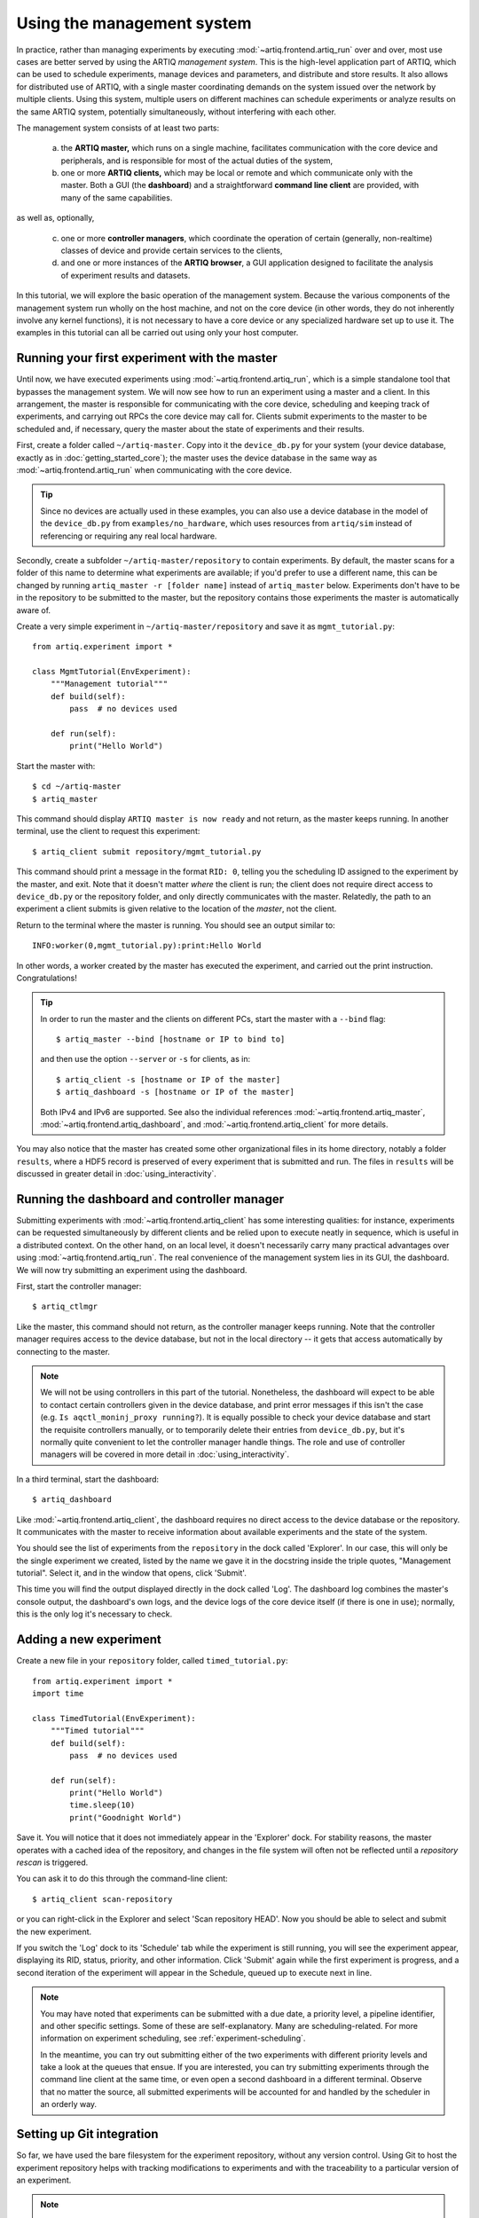 Using the management system
===========================

In practice, rather than managing experiments by executing :mod:`~artiq.frontend.artiq_run` over and over, most use cases are better served by using the ARTIQ *management system*. This is the high-level application part of ARTIQ, which can be used to schedule experiments, manage devices and parameters, and distribute and store results. It also allows for distributed use of ARTIQ, with a single master coordinating demands on the system issued over the network by multiple clients. Using this system, multiple users on different machines can schedule experiments or analyze results on the same ARTIQ system, potentially simultaneously, without interfering with each other.

The management system consists of at least two parts:

    a. the **ARTIQ master,** which runs on a single machine, facilitates communication with the core device and peripherals, and is responsible for most of the actual duties of the system,
    b. one or more **ARTIQ clients,** which may be local or remote and which communicate only with the master. Both a GUI (the **dashboard**) and a straightforward **command line client** are provided, with many of the same capabilities.

as well as, optionally,

    c. one or more **controller managers**, which coordinate the operation of certain (generally, non-realtime) classes of device and provide certain services to the clients,
    d. and one or more instances of the **ARTIQ browser**, a GUI application designed to facilitate the analysis of experiment results and datasets.

In this tutorial, we will explore the basic operation of the management system. Because the various components of the management system run wholly on the host machine, and not on the core device (in other words, they do not inherently involve any kernel functions), it is not necessary to have a core device or any specialized hardware set up to use it. The examples in this tutorial can all be carried out using only your host computer.

Running your first experiment with the master
---------------------------------------------

Until now, we have executed experiments using :mod:`~artiq.frontend.artiq_run`, which is a simple standalone tool that bypasses the management system. We will now see how to run an experiment using a master and a client. In this arrangement, the master is responsible for communicating with the core device, scheduling and keeping track of experiments, and carrying out RPCs the core device may call for. Clients submit experiments to the master to be scheduled and, if necessary, query the master about the state of experiments and their results.

First, create a folder called ``~/artiq-master``. Copy into it the ``device_db.py`` for your system (your device database, exactly as in :doc:`getting_started_core`); the master uses the device database in the same way as :mod:`~artiq.frontend.artiq_run` when communicating with the core device.

.. tip::
    Since no devices are actually used in these examples, you can also use a device database in the model of the ``device_db.py`` from ``examples/no_hardware``, which uses resources from ``artiq/sim`` instead of referencing or requiring any real local hardware.

Secondly, create a subfolder ``~/artiq-master/repository`` to contain experiments. By default, the master scans for a folder of this name to determine what experiments are available; if you'd prefer to use a different name, this can be changed by running ``artiq_master -r [folder name]`` instead of ``artiq_master`` below. Experiments don't have to be in the repository to be submitted to the master, but the repository contains those experiments the master is automatically aware of.

Create a very simple experiment in ``~/artiq-master/repository`` and save it as ``mgmt_tutorial.py``: ::

    from artiq.experiment import *

    class MgmtTutorial(EnvExperiment):
        """Management tutorial"""
        def build(self):
            pass  # no devices used

        def run(self):
            print("Hello World")

Start the master with: ::

    $ cd ~/artiq-master
    $ artiq_master

This command should display ``ARTIQ master is now ready`` and not return, as the master keeps running. In another terminal, use the client to request this experiment: ::

    $ artiq_client submit repository/mgmt_tutorial.py

This command should print a message in the format ``RID: 0``, telling you the scheduling ID assigned to the experiment by the master, and exit. Note that it doesn't matter *where* the client is run; the client does not require direct access to ``device_db.py`` or the repository folder, and only directly communicates with the master. Relatedly, the path to an experiment a client submits is given relative to the location of the *master*, not the client.

Return to the terminal where the master is running. You should see an output similar to: ::

    INFO:worker(0,mgmt_tutorial.py):print:Hello World

In other words, a worker created by the master has executed the experiment, and carried out the print instruction. Congratulations!

.. tip::

    In order to run the master and the clients on different PCs, start the master with a ``--bind`` flag: ::

        $ artiq_master --bind [hostname or IP to bind to]

    and then use the option ``--server`` or ``-s`` for clients, as in: ::

        $ artiq_client -s [hostname or IP of the master]
        $ artiq_dashboard -s [hostname or IP of the master]

    Both IPv4 and IPv6 are supported. See also the individual references :mod:`~artiq.frontend.artiq_master`, :mod:`~artiq.frontend.artiq_dashboard`, and :mod:`~artiq.frontend.artiq_client` for more details.

You may also notice that the master has created some other organizational files in its home directory, notably a folder ``results``, where a HDF5 record is preserved of every experiment that is submitted and run. The files in ``results`` will be discussed in greater detail in :doc:`using_interactivity`.

Running the dashboard and controller manager
--------------------------------------------

Submitting experiments with :mod:`~artiq.frontend.artiq_client` has some interesting qualities: for instance, experiments can be requested simultaneously by different clients and be relied upon to execute neatly in sequence, which is useful in a distributed context. On the other hand, on an local level, it doesn't necessarily carry many practical advantages over using :mod:`~artiq.frontend.artiq_run`. The real convenience of the management system lies in its GUI, the dashboard. We will now try submitting an experiment using the dashboard.

First, start the controller manager: ::

    $ artiq_ctlmgr

Like the master, this command should not return, as the controller manager keeps running. Note that the controller manager requires access to the device database, but not in the local directory -- it gets that access automatically by connecting to the master.

.. note::
    We will not be using controllers in this part of the tutorial. Nonetheless, the dashboard will expect to be able to contact certain controllers given in the device database, and print error messages if this isn't the case (e.g. ``Is aqctl_moninj_proxy running?``). It is equally possible to check your device database and start the requisite controllers manually, or to temporarily delete their entries from ``device_db.py``, but it's normally quite convenient to let the controller manager handle things. The role and use of controller managers will be covered in more detail in :doc:`using_interactivity`.

In a third terminal, start the dashboard: ::

    $ artiq_dashboard

Like :mod:`~artiq.frontend.artiq_client`, the dashboard requires no direct access to the device database or the repository. It communicates with the master to receive information about available experiments and the state of the system.

You should see the list of experiments from the ``repository`` in the dock called 'Explorer'. In our case, this will only be the single experiment we created, listed by the name we gave it in the docstring inside the triple quotes, "Management tutorial". Select it, and in the window that opens, click 'Submit'.

This time you will find the output displayed directly in the dock called 'Log'. The dashboard log combines the master's console output, the dashboard's own logs, and the device logs of the core device itself (if there is one in use); normally, this is the only log it's necessary to check.

Adding a new experiment
-----------------------

Create a new file in your ``repository`` folder, called ``timed_tutorial.py``: ::

    from artiq.experiment import *
    import time

    class TimedTutorial(EnvExperiment):
        """Timed tutorial"""
        def build(self):
            pass  # no devices used

        def run(self):
            print("Hello World")
            time.sleep(10)
            print("Goodnight World")

Save it. You will notice that it does not immediately appear in the 'Explorer' dock. For stability reasons, the master operates with a cached idea of the repository, and changes in the file system will often not be reflected until a *repository rescan* is triggered.

You can ask it to do this through the command-line client: ::

    $ artiq_client scan-repository

or you can right-click in the Explorer and select 'Scan repository HEAD'. Now you should be able to select and submit the new experiment.

If you switch the 'Log' dock to its 'Schedule' tab while the experiment is still running, you will see the experiment appear, displaying its RID, status, priority, and other information. Click 'Submit' again while the first experiment is progress, and a second iteration of the experiment will appear in the Schedule, queued up to execute next in line.

.. note::
    You may have noted that experiments can be submitted with a due date, a priority level, a pipeline identifier, and other specific settings. Some of these are self-explanatory. Many are scheduling-related. For more information on experiment scheduling, see :ref:`experiment-scheduling`.

    In the meantime, you can try out submitting either of the two experiments with different priority levels and take a look at the queues that ensue. If you are interested, you can try submitting experiments through the command line client at the same time, or even open a second dashboard in a different terminal. Observe that no matter the source, all submitted experiments will be accounted for and handled by the scheduler in an orderly way.

.. _master-setting-up-git:

Setting up Git integration
--------------------------

So far, we have used the bare filesystem for the experiment repository, without any version control. Using Git to host the experiment repository helps with tracking modifications to experiments and with the traceability to a particular version of an experiment.

.. note::
    The workflow we will describe in this tutorial corresponds to a situation where the computer running the ARTIQ master is also used as a Git server to which multiple users may contribute code. The Git setup can be customized according to your needs; the main point to remember is that when scanning or submitting, the ARTIQ master uses the internal Git data (*not* any working directory that may be present) to fetch the latest *fully completed commit* at the repository's head. See the :doc:`management_system` page for notes on alternate workflows.

We will use our current ``repository`` folder as the working directory for making local modifications to the experiments, move it away from the master's data directory, and replace it with a new ``repository`` folder, which will hold only the Git data used by the master. Stop the master with Ctrl+C and enter the following commands: ::

    $ cd ~/artiq-master
    $ mv repository ~/artiq-work
    $ mkdir repository
    $ cd repository
    $ git init bare

Now initialize a regular (non-bare) Git repository in our working directory: ::

    $ cd ~/artiq-work
    $ git init

Then add and commit our experiments: ::

    $ git add mgmt_tutorial.py
    $ git add timed_tutorial.py
    $ git commit -m "First version of the tutorial experiments"

and finally, connect the two repositories and push the commit upstream to the master's repository: ::

    $ git remote add origin ~/artiq-master/repository
    $ git push -u origin master

.. tip::
    If you are not familiar with command-line Git and would like to understand these commands in more detail, search for some tutorials in basic use of Git; there are many available online.

Start the master again with the ``-g`` flag, which tells it to treat its ``repository`` folder as a bare Git repository: ::

    $ cd ~/artiq-master
    $ artiq_master -g

.. note::
    Note that you need at least one commit in the repository before the master can be started.

Now you should be able to restart the dashboard and see your experiments there.

To make things more convenient, we will make Git tell the master to rescan the repository whenever new data is pushed from downstream. Create a file ``~/artiq-master/repository/hooks/post-receive`` with the following contents: ::

   #!/bin/sh
   artiq_client scan-repository --async

Then set its execution permissions: ::

   $ chmod 755 repository/hooks/post-receive

.. note::
    Remote client machines may also push and pull into the master repository, using e.g. Git over SSH.

Let's now make a modification to the experiments. In the working directory ``artiq-work``, open ``mgmt_tutorial.py`` again and add an exclamation mark to the end of "Hello World". Before committing it, check that the experiment can still be executed correctly by submitting it directly from the working directory, using the command-line client: ::

    $ artiq_client submit ~/artiq-work/mgmt_tutorial.py

.. note::
    Alternatively, right-click in the Explorer dock and select the 'Open file outside repository' option for the same effect.

Verify the log in the GUI. If you are happy with the result, commit the new version and push it into the master's repository: ::

    $ cd ~/artiq-work
    $ git commit -a -m "More enthusiasm"
    $ git push

Notice that commands other than ``git commit`` and ``git push`` are no longer necessary. The Git hook should cause a repository rescan automatically, and submitting the experiment in the dashboard should run the new version, with enthusiasm included.

The ARTIQ session
-----------------

Often, you will want to run an instance of the controller manager and dashboard along with the ARTIQ master, whether or not you also intend to allow other clients to connect remotely. For convenience, all three can be started simultaneously with a single command: ::

    $ artiq_session

Arguments to the individual tools (including ``-s`` and ``--bind``) can still be specified using the ``-m``, ``-d`` and ``-c`` options for master, dashboard and manager respectively. Use an equals sign to avoid confusion in parsing, for example: ::

    $ artiq_session -m=-g

to start the session with the master in Git mode. See also :mod:`~artiq.frontend.artiq_session`.